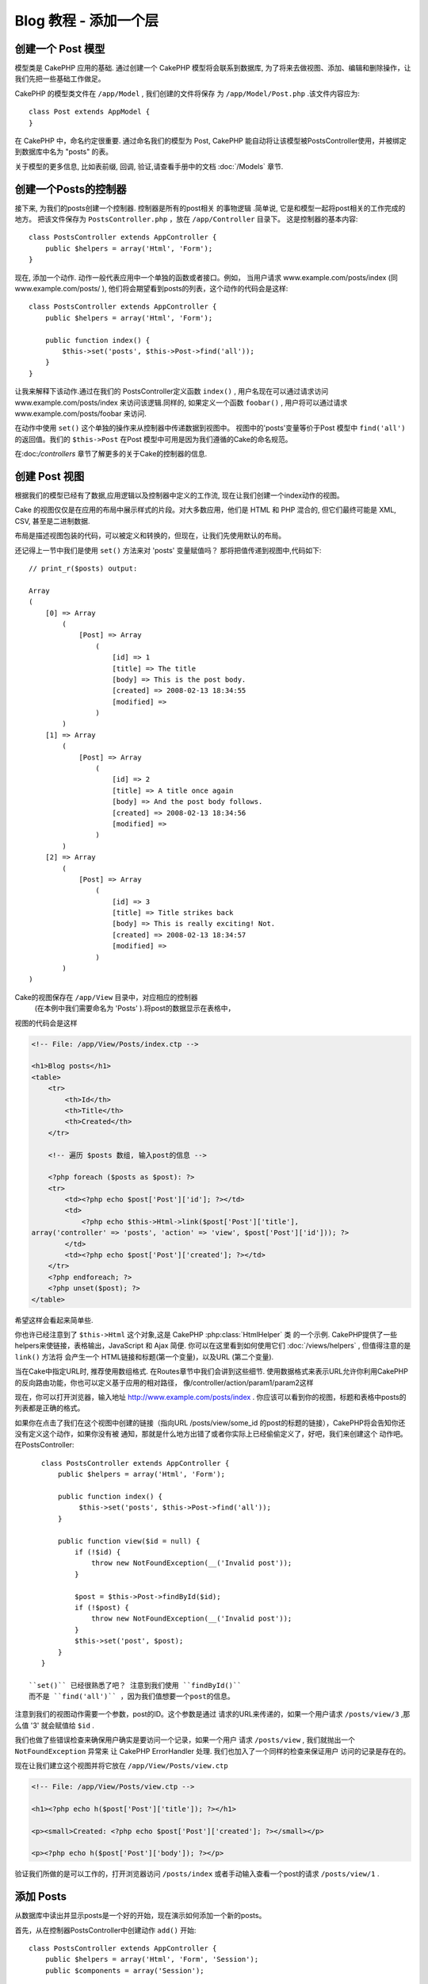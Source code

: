 Blog 教程 - 添加一个层
******************************

创建一个 Post 模型
===================

模型类是 CakePHP 应用的基础. 通过创建一个 CakePHP 模型将会联系到数据库,
为了将来去做视图、添加、编辑和删除操作，让我们先把一些基础工作做足。

CakePHP 的模型类文件在  ``/app/Model`` , 我们创建的文件将保存
为  ``/app/Model/Post.php`` .该文件内容应为::

    class Post extends AppModel {
    }

在 CakePHP 中，命名约定很重要. 通过命名我们的模型为
Post, CakePHP 能自动将让该模型被PostsController使用，并被绑定到数据库中名为 "posts" 的表。

.. 注意::

    如果CakePHP不能在 /app/Model 找到相关的文件，它将自动为你创建一个模型对象. 
	这样的话，如果你没有正确命名你的文件(比如命名为 post.php 或
    posts.php)，CakePHP将会忽略你的配置并使用默认的配置。


关于模型的更多信息, 比如表前缀, 回调, 验证,请查看手册中的文档 :doc:`/Models` 章节.


创建一个Posts的控制器
=========================

接下来, 为我们的posts创建一个控制器. 控制器是所有的post相关
的事物逻辑 .简单说, 它是和模型一起将post相关的工作完成的地方。
把该文件保存为 ``PostsController.php`` ，放在  ``/app/Controller`` 目录下。
这是控制器的基本内容::

    class PostsController extends AppController {
        public $helpers = array('Html', 'Form');
    }

现在, 添加一个动作. 动作一般代表应用中一个单独的函数或者接口。例如，
当用户请求 www.example.com/posts/index (同 www.example.com/posts/ ),
他们将会期望看到posts的列表，这个动作的代码会是这样::

    class PostsController extends AppController {
        public $helpers = array('Html', 'Form');

        public function index() {
            $this->set('posts', $this->Post->find('all'));
        }
    }

让我来解释下该动作.通过在我们的 PostsController定义函数  ``index()``
, 用户名现在可以通过请求访问www.example.com/posts/index
来访问该逻辑.同样的, 如果定义一个函数 ``foobar()`` , 用户将可以通过请求 www.example.com/posts/foobar 来访问.

.. 警告::

	你将会被诱导去命名控制器和动作的正确的方式去获取一个正确的URL。
	遵循CakePHP的命名规范，创建易读易理解的动作名字，你可以使用“routes”将URL映射到
	你的代码中，这个后面会提到。

在动作中使用 ``set()`` 这个单独的操作来从控制器中传递数据到视图中。
视图中的'posts'变量等价于Post 模型中 ``find('all')`` 的返回值。我们的
``$this->Post`` 在Post 模型中可用是因为我们遵循的Cake的命名规范。

在:doc:`/controllers` 章节了解更多的关于Cake的控制器的信息.

创建 Post 视图
===================

根据我们的模型已经有了数据,应用逻辑以及控制器中定义的工作流, 
现在让我们创建一个index动作的视图。

Cake 的视图仅仅是在应用的布局中展示样式的片段。对大多数应用，他们是
HTML 和 PHP 混合的, 但它们最终可能是 XML, CSV, 甚至是二进制数据.

布局是描述视图包装的代码，可以被定义和转换的，但现在，让我们先使用默认的布局。

还记得上一节中我们是使用  ``set()`` 方法来对 'posts'  变量赋值吗？
那将把值传递到视图中,代码如下::

    // print_r($posts) output:

    Array
    (
        [0] => Array
            (
                [Post] => Array
                    (
                        [id] => 1
                        [title] => The title
                        [body] => This is the post body.
                        [created] => 2008-02-13 18:34:55
                        [modified] =>
                    )
            )
        [1] => Array
            (
                [Post] => Array
                    (
                        [id] => 2
                        [title] => A title once again
                        [body] => And the post body follows.
                        [created] => 2008-02-13 18:34:56
                        [modified] =>
                    )
            )
        [2] => Array
            (
                [Post] => Array
                    (
                        [id] => 3
                        [title] => Title strikes back
                        [body] => This is really exciting! Not.
                        [created] => 2008-02-13 18:34:57
                        [modified] =>
                    )
            )
    )

Cake的视图保存在 ``/app/View`` 目录中，对应相应的控制器
 (在本例中我们需要命名为 'Posts'  ).将post的数据显示在表格中，
视图的代码会是这样

.. code-block:: php

    <!-- File: /app/View/Posts/index.ctp -->

    <h1>Blog posts</h1>
    <table>
        <tr>
            <th>Id</th>
            <th>Title</th>
            <th>Created</th>
        </tr>

        <!-- 遍历 $posts 数组, 输入post的信息 -->

        <?php foreach ($posts as $post): ?>
        <tr>
            <td><?php echo $post['Post']['id']; ?></td>
            <td>
                <?php echo $this->Html->link($post['Post']['title'],
    array('controller' => 'posts', 'action' => 'view', $post['Post']['id'])); ?>
            </td>
            <td><?php echo $post['Post']['created']; ?></td>
        </tr>
        <?php endforeach; ?>
        <?php unset($post); ?>
    </table>

希望这样会看起来简单些.

你也许已经注意到了 ``$this->Html`` 这个对象,这是 CakePHP :php:class:`HtmlHelper`  类
的一个示例. CakePHP提供了一些helpers来使链接，表格输出，JavaScript 和 Ajax 简便.
你可以在这里看到如何使用它们  :doc:`/views/helpers` , 但值得注意的是 ``link()`` 方法将
会产生一个 HTML链接和标题(第一个变量)，以及URL (第二个变量).

当在Cake中指定URL时, 推荐使用数组格式. 在Routes章节中我们会讲到这些细节.
使用数据格式来表示URL允许你利用CakePHP的反向路由功能，你也可以定义基于应用的相对路径，
像/controller/action/param1/param2这样

现在，你可以打开浏览器，输入地址 http://www.example.com/posts/index . 
你应该可以看到你的视图，标题和表格中posts的列表都是正确的格式。

如果你在点击了我们在这个视图中创建的链接（指向URL /posts/view/some\_id 
的post的标题的链接），CakePHP将会告知你还没有定义这个动作，如果你没有被
通知，那就是什么地方出错了或者你实际上已经偷偷定义了，好吧，我们来创建这个
动作吧。在PostsController::

    class PostsController extends AppController {
        public $helpers = array('Html', 'Form');

        public function index() {
             $this->set('posts', $this->Post->find('all'));
        }

        public function view($id = null) {
            if (!$id) {
                throw new NotFoundException(__('Invalid post'));
            }

            $post = $this->Post->findById($id);
            if (!$post) {
                throw new NotFoundException(__('Invalid post'));
            }
            $this->set('post', $post);
        }
    }

 ``set()`` 已经很熟悉了吧？ 注意到我们使用 ``findById()`` 
 而不是 ``find('all')`` ，因为我们值想要一个post的信息。

注意到我们的视图动作需要一个参数，post的ID。这个参数是通过
请求的URL来传递的，如果一个用户请求 ``/posts/view/3`` ,那么值
'3' 就会赋值给 ``$id`` .

我们也做了些错误检查来确保用户确实是要访问一个记录，如果一个用户
请求 ``/posts/view`` , 我们就抛出一个 ``NotFoundException``  异常来
让 CakePHP ErrorHandler 处理. 我们也加入了一个同样的检查来保证用户
访问的记录是存在的。

现在让我们建立这个视图并将它放在 ``/app/View/Posts/view.ctp``

.. code-block:: php

    <!-- File: /app/View/Posts/view.ctp -->

    <h1><?php echo h($post['Post']['title']); ?></h1>

    <p><small>Created: <?php echo $post['Post']['created']; ?></small></p>

    <p><?php echo h($post['Post']['body']); ?></p>

验证我们所做的是可以工作的，打开浏览器访问 ``/posts/index``  或者手动输入查看一个post的请求 ``/posts/view/1`` .

添加 Posts
============

从数据库中读出并显示posts是一个好的开始，现在演示如何添加一个新的posts。

首先，从在控制器PostsController中创建动作 ``add()``  开始::

    class PostsController extends AppController {
        public $helpers = array('Html', 'Form', 'Session');
        public $components = array('Session');

        public function index() {
            $this->set('posts', $this->Post->find('all'));
        }

        public function view($id) {
            if (!$id) {
                throw new NotFoundException(__('Invalid post'));
            }

            $post = $this->Post->findById($id);
            if (!$post) {
                throw new NotFoundException(__('Invalid post'));
            }
            $this->set('post', $post);
        }

        public function add() {
            if ($this->request->is('post')) {
                $this->Post->create();
                if ($this->Post->save($this->request->data)) {
                    $this->Session->setFlash('Your post has been saved.');
                    $this->redirect(array('action' => 'index'));
                } else {
                    $this->Session->setFlash('Unable to add your post.');
                }
            }
        }
    }

.. 注意::

    你需要导入 SessionComponent - 以及 SessionHelper - 到你用到的控制器中. 
	如果需要的话，导入到你的AppController.

这是 ``add()`` 动作所做的: 如果这个 HTTP 请求的方法是 POST, 将使用 Post 模型将数据保存.
如果因为其他原因没有保存，就在视图中渲染，这个让我们有机会给用户显示验证后的错误或其他警告等。

任何 CakePHP 请求包括一个 ``CakeRequest`` 对象，它可以通过 ``$this->request`` 来访问. 
这个请求对象包含了收到的请求的有用并且能够被用来控制你的应用的流向。在本例中,我们使用  
 :php:meth:`CakeRequest::is()` 方法来检查这个请求是否是一个 HTTP POST 请求.

当一个用户在你的应用中使用一个表单 POST 数据, 其信息保存在 ``$this->request->data`` . 
你可以使用 :php:func:`pr()`  或 :php:func:`debug()` 函数打印出其信息。

我们使用 SessionComponent's :php:meth:`SessionComponent::setFlash()`
方法来设置一个信息在页面重定向后来显示会话变量，在这个布局中我们用 
 :php:func:`SessionHelper::flash` 显示信息并清空相关的会话变量。控制器的 :php:meth:`Controller::redirect` 函数重定向页面到其他的 URL.参数 ``array('action' => 'index')``
翻译URL 到/posts 即 posts 控制器的index动作.
你可以细查 :php:func:`Router::url()`  函数在 `API <http://api20.cakephp.org>` 中的多种URL格式。

调用 ``save()`` 方法将会检查错误验证和有任何问题时取消保存。我们
将会在接下来的小节里面讨论如何处理这些错误。

数据验证
===============

Cake付出很大的努力来摆脱表单输入的验证的单调，每一个人都恨编码无数的表格和他们的
验证部分，CakePHP让这些工作简单和快速。

利用验证功能，你将需要在视图中使用Cake的 FormHelper 。这个 :php:class:`FormHelper`  默认在所有视图中都可以通过 ``$this->Form`` 访问.

这是我们的添加post的视图:

.. code-block:: php

    <!-- File: /app/View/Posts/add.ctp -->

    <h1>Add Post</h1>
    <?php
    echo $this->Form->create('Post');
    echo $this->Form->input('title');
    echo $this->Form->input('body', array('rows' => '3'));
    echo $this->Form->end('Save Post');
    ?>

这里，我们使用 FormHelper 来动态生成一个 HTML表单. 
这里用 ``$this->Form->create()`` 来生成:

.. code-block:: html

    <form id="PostAddForm" method="post" action="/posts/add">

如果 ``create()`` 不带参量, 它假定你要建立一个提交当前控制器的
``add()`` 动作 (或者 ``edit()`` 动作 ，当 ``id`` 有值时), 通过 POST 方法.

这个 ``$this->Form->input()`` 方法被用来创建同名的表单元素 .
第一个参数告诉 CakePHP 关联到那个字段,第二个参数让你定义一系列选项。在这里，
我们定义文本区的行数。你将注意到 :``input()``  将会输出不同的表单元素，其根据的是模型中该字段的定义.

``$this->Form->end()``  生成一个提交按钮并结束表单. 
 ``end()`` 的第一个参数可以用来定义提交按钮上的文字. 
在这里有更多helper的信息 :doc:`/views/helpers` .

现在让我们回去并更新我们的 ``/app/View/Posts/index.ctp`` 视图，
添加 "Add Post" 链接. 在  ``<table>`` 前添加如下代码 ::

    <?php echo $this->Html->link(
        'Add Post',
        array('controller' => 'posts', 'action' => 'add')
    ); ?>

你可能有些疑惑：怎么告诉CakePHP我的验证要求呢？验证的规则是在模型中定义的。
 让我们检查一下Post 模型并做一些调整::

    class Post extends AppModel {
        public $validate = array(
            'title' => array(
                'rule' => 'notEmpty'
            ),
            'body' => array(
                'rule' => 'notEmpty'
            )
        );
    }

``$validate`` 数组告诉 CakePHP 当 ``save()`` 方法被调用时如何去验证你的数据，
这里，我定义了body和标题的字段不能为空，CakePHP的验证引擎很强大
有许多内建的验证规则（信用卡、电子邮件，等）并且灵活便于你增加自己的验证规则。
更多信息请移步 :doc:`/Models/data-validation`.


现在你已经完成了验证规则部分，使用本应用来尝试添加一个post，在标题或者body部分
留空看看验证部分如何起作用的。因为我们已经使用了FormHelper的
 :php:meth:`FormHelper::input()`  方法 来创建我们的表单元素，我们
的验证错误信息将会自动显示。

编辑Posts
=============

Post编辑:开始吧. 你现在已经是个CakePHP专业人士啦, 所以你现在已经选择了一个模式.
建立动作，然后是视图。控制器PostsController中的动作 ``edit()`` 会是这样::

    public function edit($id = null) {
        if (!$id) {
            throw new NotFoundException(__('Invalid post'));
        }

        $post = $this->Post->findById($id);
        if (!$post) {
            throw new NotFoundException(__('Invalid post'));
        }

        if ($this->request->is('post') || $this->request->is('put')) {
            $this->Post->id = $id;
            if ($this->Post->save($this->request->data)) {
                $this->Session->setFlash('Your post has been updated.');
                $this->redirect(array('action' => 'index'));
            } else {
                $this->Session->setFlash('Unable to update your post.');
            }
        }

        if (!$this->request->data) {
            $this->request->data = $post;
        }
    }

这个动作首先确保用户已经访问到了一个已存的记录。如果他们没有传入 ``$id``  的值或者post
没有找到，就抛出 ``NotFoundException`` 异常让 CakePHP ErrorHandler 来处理.

接着，检查这个请求是否是一个POST请求，如果是，然后我们使用POST中的数据来
更新Post记录，否则就退回并将验证的错误显示给用户。

如果 ``$this->request->data`` 中没有数据集，我们简单的设置为前一个获得的post。


编辑post的视图会是这样:

.. code-block:: php

    <!-- File: /app/View/Posts/edit.ctp -->

    <h1>Edit Post</h1>
    <?php
        echo $this->Form->create('Post');
        echo $this->Form->input('title');
        echo $this->Form->input('body', array('rows' => '3'));
        echo $this->Form->input('id', array('type' => 'hidden'));
        echo $this->Form->end('Save Post');

这个视图输出编辑表格（填入了一些值），以及一些验证需要的错误信息。

我们在这里需要注意的是：如果有 'id'，CakePHP 将假设你在编辑一个模型.
如果没有 'id' , 当调用 ``save()``  时，Cake 将假设你正在插入一个新的模型.

你现在可以更新你的index视图了，添加posts的编辑链接。:

.. code-block:: php

    <!-- File: /app/View/Posts/index.ctp  (edit links added) -->

    <h1>Blog posts</h1>
    <p><?php echo $this->Html->link("Add Post", array('action' => 'add')); ?></p>
    <table>
        <tr>
            <th>Id</th>
            <th>Title</th>
                    <th>Action</th>
            <th>Created</th>
        </tr>

    <!-- Here's where we loop through our $posts array, printing out post info -->

    <?php foreach ($posts as $post): ?>
        <tr>
            <td><?php echo $post['Post']['id']; ?></td>
            <td>
                <?php echo $this->Html->link($post['Post']['title'], array('action' => 'view', $post['Post']['id'])); ?>
            </td>
            <td>
                <?php echo $this->Html->link('Edit', array('action' => 'edit', $post['Post']['id'])); ?>
            </td>
            <td>
                <?php echo $post['Post']['created']; ?>
            </td>
        </tr>
    <?php endforeach; ?>

    </table>

删除Posts
==============

接下来, 增加删除posts功能. 在PostsController中添加 ``delete()`` 动作::

    public function delete($id) {
        if ($this->request->is('get')) {
            throw new MethodNotAllowedException();
        }

        if ($this->Post->delete($id)) {
            $this->Session->setFlash('The post with id: ' . $id . ' has been deleted.');
            $this->redirect(array('action' => 'index'));
        }
    }

这个逻辑删除指定 `$id` 的posts，并在重定向到 ``/posts`` 后使用 ``$this->Session->setFlash()`` 
 显示给用户确认信息。如果用户尝试通过GET请求删除post时，我们抛出异常。
未被获取的异常将被CakePHP的异常处理截取并在页面上显示一个错误信息。
这有许多内建的异常 :doc:`/development/exceptions`  可以在你的应用中使用来生成多种HTTP的错误。

因为我们仅仅是执行一些逻辑和重定向，这些动作没有视图，只需在index视图中
添加删除链接来允许用户删除posts:

.. code-block:: php

    <!-- File: /app/View/Posts/index.ctp -->

    <h1>Blog posts</h1>
    <p><?php echo $this->Html->link('Add Post', array('action' => 'add')); ?></p>
    <table>
        <tr>
            <th>Id</th>
            <th>Title</th>
            <th>Actions</th>
            <th>Created</th>
        </tr>

    <!-- Here's where we loop through our $posts array, printing out post info -->

        <?php foreach ($posts as $post): ?>
        <tr>
            <td><?php echo $post['Post']['id']; ?></td>
            <td>
                <?php echo $this->Html->link($post['Post']['title'], array('action' => 'view', $post['Post']['id'])); ?>
            </td>
            <td>
                <?php echo $this->Form->postLink(
                    'Delete',
                    array('action' => 'delete', $post['Post']['id']),
                    array('confirm' => 'Are you sure?'));
                ?>
                <?php echo $this->Html->link('Edit', array('action' => 'edit', $post['Post']['id'])); ?>
            </td>
            <td>
                <?php echo $post['Post']['created']; ?>
            </td>
        </tr>
        <?php endforeach; ?>

    </table>

使用 :php:meth:`~FormHelper::postLink()`  将创建一个链接使用Javascrip来创建一个删除我们post的POST类型请求.
使用GET请求来删除内容是危险的,因为web爬虫将有机会删除你所有的内容.

.. 注意::

	这个视图代码也使用了FormHelper，当用户视图删除一个post时，
	将会给用户一个JavaScript的确认对话框提示。

路由
======

一般来讲, CakePHP默认的路由已经做的够好. 对用户友好性
和通用搜索引擎兼容性敏感的开发者将会欣赏CakePHP在URL
映射上所做的工作. 所以，在这个教程中我们将仅仅做一个快速的对路由的改动。

在这里 :ref:`routes-configuration`  有更多的高级路由技巧的信息。

默认情况下， CakePHP 使用PagesController响应相对站点根目录的
请求(例如 http://www.example.com) , 渲染 "home" 视图。这里我们将通过
修改routes规则，将其替换为我们的PostsController .

Cake's 的路由设置在 ``/app/Config/routes.php``  文件. 你可以注释掉或者删除掉
默认的路由root设置. 如代码中::

    Router::connect('/', array('controller' => 'pages', 'action' => 'display', 'home'));

这一行定义了 '/' ， CakePHP默认的首页.
我们想要到定义到我们的Posts, 所以修改代码为::

    Router::connect('/', array('controller' => 'posts', 'action' => 'index'));

这样就把 '/' 的 index() 动作指向我们的 PostsController.

.. 注意::

    CakePHP同样支持 '反向 路由' - 比如上面的路由如果定义为
    ``array('controller' => 'posts', 'action' => 'index')``, URL 将会是 '/'.
	因此好的做法是总使用数组来定义你的路由中的URL确保它的指向唯一。

结论
==========

用这种方法来创建应用会为你赢得平静，荣誉，爱，钱甚至超出你最疯狂的幻想。
简单吧? 这个教程非常基本. CakePHP 提供了非常非常多的功能特色, 
并且是非常灵活的，在这里就不一一叙写了。使用该手册余下的部分作为创建更具特色的应用的指导吧。

现在你已经创建了一个基本的Cake应用并且你已经可以开始真正的做事了。
开始你自己的工程那个，阅读余下的 :doc:`Cookbook </index>`  和  `API <http://api20.cakephp.org>`_.

如果需要帮助，来这里 #cakephp. 欢迎使用 CakePHP!

接下来的阅读建议
---------------------------

这是学习CakePHP的人们接下来常去看的:

1. :ref:`view-layouts`: 自定义你的网站布局
2. :ref:`view-elements` 导入和重用视图片段
3. :doc:`/controllers/scaffolding`: 在写代码前，快速原型。
4. :doc:`/console-and-shells/code-generation-with-bake` 自动生成 CRUD 代码
5. :doc:`/tutorials-and-examples/blog-auth-example/auth`: 用户身份验证和授权教程


.. meta::
    :title lang=zh_CN: Blog Tutorial - Adding a layer
    :keywords lang=zh_CN: doc 模型,validation check,controller actions,post模型 ,php class,模型类,模型 object,business logic,database table,naming convention,bread and butter,callbacks,prefixes,nutshell,interaction,array,cakephp,interface,applications,delete
